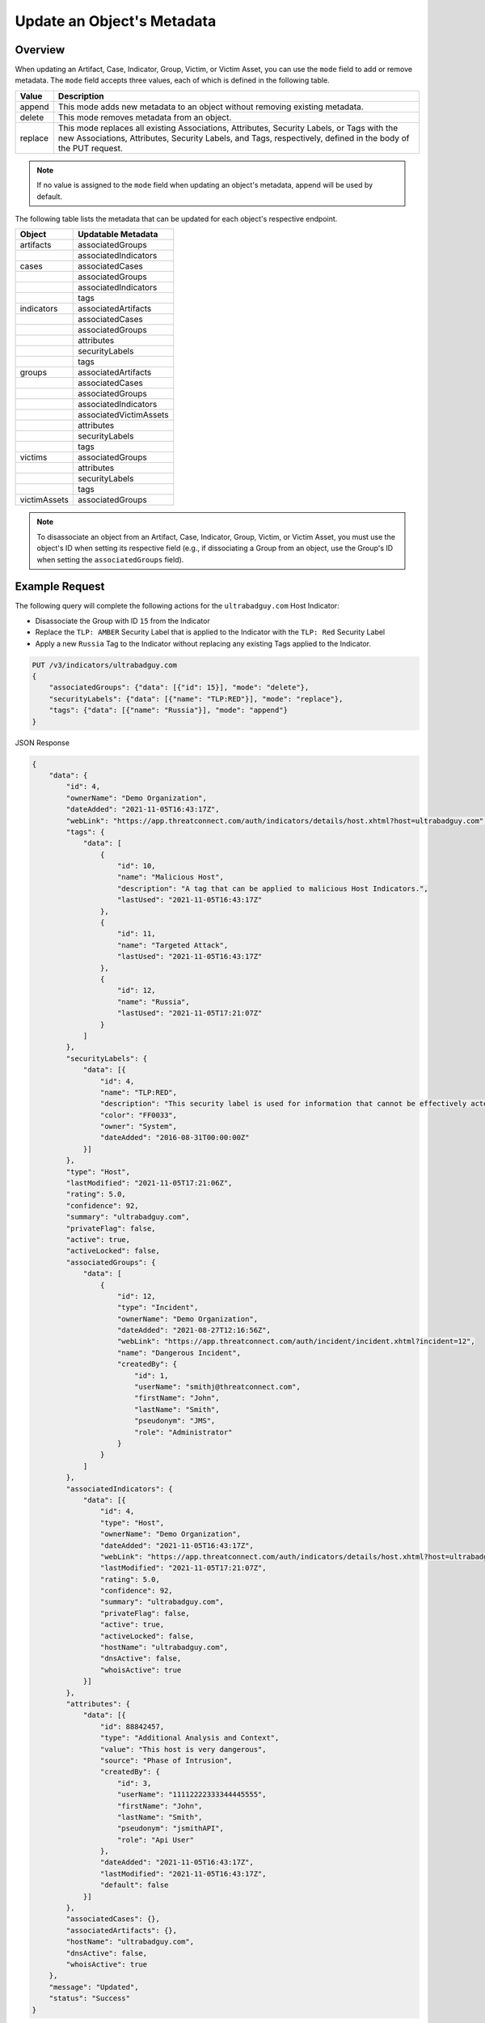 Update an Object's Metadata
---------------------------

Overview
^^^^^^^^

When updating an Artifact, Case, Indicator, Group, Victim, or Victim Asset, you can use the ``mode`` field to add or remove metadata. The ``mode`` field accepts three values, each of which is defined in the following table.

+----------+-------------------------------------------------------------------------------+
| Value    | Description                                                                   |
+==========+===============================================================================+
| append   | This mode adds new metadata to an object without removing existing metadata.  |
+----------+-------------------------------------------------------------------------------+
| delete   | This mode removes metadata from an object.                                    |
+----------+-------------------------------------------------------------------------------+
| replace  | This mode replaces all existing Associations, Attributes, Security Labels,    |
|          | or Tags with the new Associations, Attributes, Security Labels, and Tags,     |
|          | respectively, defined in the body of the PUT request.                         |
+----------+-------------------------------------------------------------------------------+

.. note::
    If no value is assigned to the ``mode`` field when updating an object's metadata, append will be used by default.

The following table lists the metadata that can be updated for each object's respective endpoint.

+-----------------+-------------------------+
| Object          | Updatable Metadata      |
+=================+=========================+
| artifacts       | associatedGroups        |
+-----------------+-------------------------+
|                 | associatedIndicators    |
+-----------------+-------------------------+
| cases           | associatedCases         |
+-----------------+-------------------------+
|                 | associatedGroups        |
+-----------------+-------------------------+
|                 | associatedIndicators    |
+-----------------+-------------------------+
|                 | tags                    |
+-----------------+-------------------------+
| indicators      | associatedArtifacts     |
+-----------------+-------------------------+
|                 | associatedCases         |
+-----------------+-------------------------+
|                 | associatedGroups        |
+-----------------+-------------------------+
|                 | attributes              |
+-----------------+-------------------------+
|                 | securityLabels          |
+-----------------+-------------------------+
|                 | tags                    |
+-----------------+-------------------------+
| groups          | associatedArtifacts     |
+-----------------+-------------------------+
|                 | associatedCases         |
+-----------------+-------------------------+
|                 | associatedGroups        |
+-----------------+-------------------------+
|                 | associatedIndicators    |
+-----------------+-------------------------+
|                 | associatedVictimAssets  |
+-----------------+-------------------------+
|                 | attributes              |
+-----------------+-------------------------+
|                 | securityLabels          |
+-----------------+-------------------------+
|                 | tags                    |
+-----------------+-------------------------+
| victims         | associatedGroups        |
+-----------------+-------------------------+
|                 | attributes              |
+-----------------+-------------------------+
|                 | securityLabels          |
+-----------------+-------------------------+
|                 | tags                    |
+-----------------+-------------------------+
| victimAssets    | associatedGroups        |
+-----------------+-------------------------+

.. note::
    To disassociate an object from an Artifact, Case, Indicator, Group, Victim, or Victim Asset, you must use the object's ID when setting its respective field (e.g., if dissociating a Group from an object, use the Group's ID when setting the ``associatedGroups`` field).

Example Request
^^^^^^^^^^^^^^^

The following query will complete the following actions for the ``ultrabadguy.com`` Host Indicator:

- Disassociate the Group with ID ``15`` from the Indicator
- Replace the ``TLP: AMBER`` Security Label that is applied to the Indicator with the ``TLP: Red`` Security Label
- Apply a new ``Russia`` Tag to the Indicator without replacing any existing Tags applied to the Indicator.

.. code::

    PUT /v3/indicators/ultrabadguy.com
    {
        "associatedGroups": {"data": [{"id": 15}], "mode": "delete"},
        "securityLabels": {"data": [{"name": "TLP:RED"}], "mode": "replace"},
        "tags": {"data": [{"name": "Russia"}], "mode": "append"}
    }

JSON Response

.. code:: json

    {
        "data": {
            "id": 4,
            "ownerName": "Demo Organization",
            "dateAdded": "2021-11-05T16:43:17Z",
            "webLink": "https://app.threatconnect.com/auth/indicators/details/host.xhtml?host=ultrabadguy.com",
            "tags": {
                "data": [
                    {
                        "id": 10,
                        "name": "Malicious Host",
                        "description": "A tag that can be applied to malicious Host Indicators.",
                        "lastUsed": "2021-11-05T16:43:17Z"
                    },
                    {
                        "id": 11,
                        "name": "Targeted Attack",
                        "lastUsed": "2021-11-05T16:43:17Z"
                    },
                    {
                        "id": 12,
                        "name": "Russia",
                        "lastUsed": "2021-11-05T17:21:07Z"
                    }
                ]
            },
            "securityLabels": {
                "data": [{
                    "id": 4,
                    "name": "TLP:RED",
                    "description": "This security label is used for information that cannot be effectively acted upon by additional parties, and could lead to impacts on a party's privacy, reputation, or operations if misused.",
                    "color": "FF0033",
                    "owner": "System",
                    "dateAdded": "2016-08-31T00:00:00Z"
                }]
            },
            "type": "Host",
            "lastModified": "2021-11-05T17:21:06Z",
            "rating": 5.0,
            "confidence": 92,
            "summary": "ultrabadguy.com",
            "privateFlag": false,
            "active": true,
            "activeLocked": false,
            "associatedGroups": {
                "data": [
                    {
                        "id": 12,
                        "type": "Incident",
                        "ownerName": "Demo Organization",
                        "dateAdded": "2021-08-27T12:16:56Z",
                        "webLink": "https://app.threatconnect.com/auth/incident/incident.xhtml?incident=12",
                        "name": "Dangerous Incident",
                        "createdBy": {
                            "id": 1,
                            "userName": "smithj@threatconnect.com",
                            "firstName": "John",
                            "lastName": "Smith",
                            "pseudonym": "JMS",
                            "role": "Administrator"
                        }
                    }
                ]
            },
            "associatedIndicators": {
                "data": [{
                    "id": 4,
                    "type": "Host",
                    "ownerName": "Demo Organization",
                    "dateAdded": "2021-11-05T16:43:17Z",
                    "webLink": "https://app.threatconnect.com/auth/indicators/details/host.xhtml?host=ultrabadguy.com",
                    "lastModified": "2021-11-05T17:21:07Z",
                    "rating": 5.0,
                    "confidence": 92,
                    "summary": "ultrabadguy.com",
                    "privateFlag": false,
                    "active": true,
                    "activeLocked": false,
                    "hostName": "ultrabadguy.com",
                    "dnsActive": false,
                    "whoisActive": true
                }]
            },
            "attributes": {
                "data": [{
                    "id": 88842457,
                    "type": "Additional Analysis and Context",
                    "value": "This host is very dangerous",
                    "source": "Phase of Intrusion",
                    "createdBy": {
                        "id": 3,
                        "userName": "11112222333344445555",
                        "firstName": "John",
                        "lastName": "Smith",
                        "pseudonym": "jsmithAPI",
                        "role": "Api User"
                    },
                    "dateAdded": "2021-11-05T16:43:17Z",
                    "lastModified": "2021-11-05T16:43:17Z",
                    "default": false
                }]
            },
            "associatedCases": {},
            "associatedArtifacts": {},
            "hostName": "ultrabadguy.com",
            "dnsActive": false,
            "whoisActive": true
        },
        "message": "Updated",
        "status": "Success"
    }